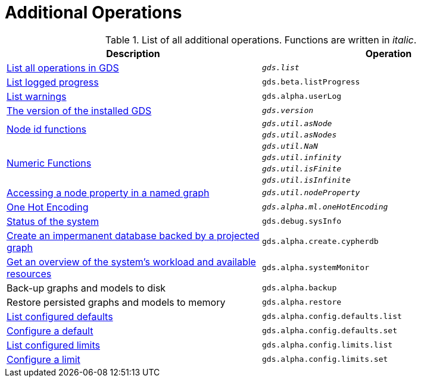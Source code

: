 [[appendix-a-additional-ops]]
= Additional Operations

.List of all additional operations. Functions are written in _italic_.
[role=procedure-listing]
[opts=header,cols="1, 1"]
|===
| Description                                                     | Operation
| xref:installation/neo4j-server.adoc#neo4j-server-verify[List all operations in GDS]        | `_gds.list_`
| xref:common-usage/logging.adoc#logging-progress-logging[List logged progress]              | `gds.beta.listProgress`
| xref:common-usage/logging.adoc#logging-user-warnings[List warnings]              |       `gds.alpha.userLog`
| xref:management-ops/utility-functions.adoc[The version of the installed GDS]         | `_gds.version_`
.2+<.^| xref:management-ops/utility-functions.adoc#utility-functions-node-path[Node id functions]
| `_gds.util.asNode_`
| `_gds.util.asNodes_`
.4+<.^| xref:management-ops/utility-functions.adoc#utility-functions-numeric[Numeric Functions]
| `_gds.util.NaN_`
| `_gds.util.infinity_`
| `_gds.util.isFinite_`
| `_gds.util.isInfinite_`
| xref:graph-catalog-node-ops.adoc#utility-functions-catalog[Accessing a node property in a named graph] | `_gds.util.nodeProperty_`
| xref:alpha-algorithms/one-hot-encoding.adoc[One Hot Encoding] | `_gds.alpha.ml.oneHotEncoding_`
| xref:common-usage/debug-sysinfo.adoc[Status of the system]                                   | `gds.debug.sysInfo`
| xref:management-ops/create-cypher-db.adoc[Create an impermanent database backed by a projected graph] | `gds.alpha.create.cypherdb`
| xref:common-usage/monitoring-system.adoc[Get an overview of the system's workload and available resources] | `gds.alpha.systemMonitor`
| Back-up graphs and models to disk             | `gds.alpha.backup`
| Restore persisted graphs and models to memory | `gds.alpha.restore`
| xref:production-deployment/defaults-and-limits.adoc[List configured defaults] | `gds.alpha.config.defaults.list`
| xref:production-deployment/defaults-and-limits.adoc[Configure a default] | `gds.alpha.config.defaults.set`
| xref:production-deployment/defaults-and-limits.adoc#_limits_on_configuration_values[List configured limits] | `gds.alpha.config.limits.list`
| xref:production-deployment/defaults-and-limits.adoc#_limits_on_configuration_values[Configure a limit] | `gds.alpha.config.limits.set`
|===

